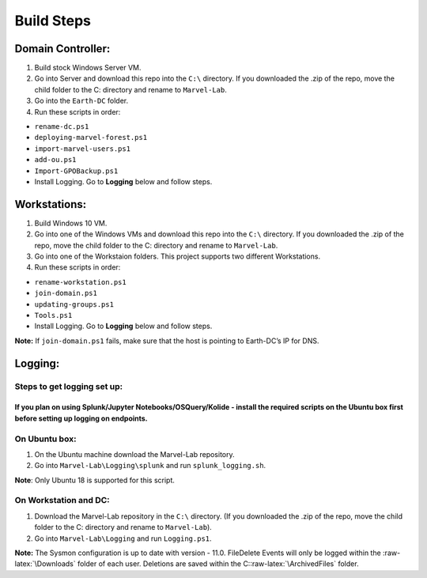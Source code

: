Build Steps
=======================================

Domain Controller:
~~~~~~~~~~~~~~~~~~

1. Build stock Windows Server VM.
2. Go into Server and download this repo into the ``C:\`` directory. If
   you downloaded the .zip of the repo, move the child folder to the
   C: directory and rename to ``Marvel-Lab``.
3. Go into the ``Earth-DC`` folder.
4. Run these scripts in order:

-  ``rename-dc.ps1``
-  ``deploying-marvel-forest.ps1``
-  ``import-marvel-users.ps1``
-  ``add-ou.ps1``
-  ``Import-GPOBackup.ps1``
-  Install Logging. Go to **Logging** below and follow steps.

Workstations:
~~~~~~~~~~~~~

1. Build Windows 10 VM.
2. Go into one of the Windows VMs and download this repo into the
   ``C:\`` directory. If you downloaded the .zip of the repo, move the
   child folder to the C: directory and rename to ``Marvel-Lab``.
3. Go into one of the Workstaion folders. This project supports two
   different Workstations.
4. Run these scripts in order:

-  ``rename-workstation.ps1``
-  ``join-domain.ps1``
-  ``updating-groups.ps1``
-  ``Tools.ps1``
-  Install Logging. Go to **Logging** below and follow steps.

**Note:** If ``join-domain.ps1`` fails, make sure that the host is
pointing to Earth-DC’s IP for DNS.

Logging:
~~~~~~~~

Steps to get logging set up:
^^^^^^^^^^^^^^^^^^^^^^^^^^^^

If you plan on using Splunk/Jupyter Notebooks/OSQuery/Kolide - install the required scripts on the Ubuntu box first before setting up logging on endpoints.
'''''''''''''''''''''''''''''''''''''''''''''''''''''''''''''''''''''''''''''''''''''''''''''''''''''''''''''''''''''''''''''''''''''''''''''''''''''''''''

On Ubuntu box:
^^^^^^^^^^^^^^

1. On the Ubuntu machine download the Marvel-Lab repository.
2. Go into ``Marvel-Lab\Logging\splunk`` and run ``splunk_logging.sh``.

**Note**: Only Ubuntu 18 is supported for this script.

On Workstation and DC:
^^^^^^^^^^^^^^^^^^^^^^

1. Download the Marvel-Lab repository in the ``C:\`` directory. (If you
   downloaded the .zip of the repo, move the child folder to the
   C: directory and rename to ``Marvel-Lab``).
2. Go into ``Marvel-Lab\Logging`` and run ``Logging.ps1``.

**Note:** The Sysmon configuration is up to date with version - 11.0.
FileDelete Events will only be logged within the
:raw-latex:`\Downloads` folder of each user. Deletions are saved within
the C::raw-latex:`\ArchivedFiles` folder.